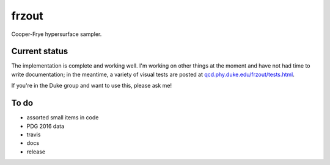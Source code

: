 frzout
======
Cooper-Frye hypersurface sampler.

Current status
--------------
The implementation is complete and working well.
I'm working on other things at the moment and have not had time to write documentation;
in the meantime, a variety of visual tests are posted at `qcd.phy.duke.edu/frzout/tests.html <http://qcd.phy.duke.edu/frzout/tests.html>`_.

If you're in the Duke group and want to use this, please ask me!

To do
-----
- assorted small items in code
- PDG 2016 data
- travis
- docs
- release
